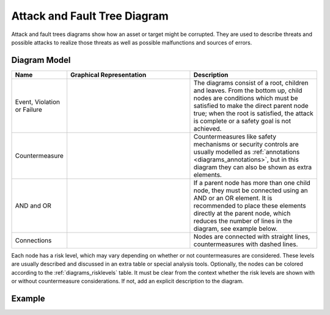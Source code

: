 .. _docu_attack_fault_tree_diagrams:

Attack and Fault Tree Diagram
=============================

Attack and fault trees diagrams show how an asset or target might be corrupted.
They are used to describe threats and possible attacks to realize those threats as well as possible
malfunctions and sources of errors.

Diagram Model
-------------

.. list-table::
   :header-rows: 1
   :width: 100%
   :widths: 15 50 50

   * - Name
     - Graphical Representation
     - Description
   * - Event, Violation or Failure
     - .. image:: _static/tree/tree-event.png
          :align: center
          :scale: 100%
     - The diagrams consist of a root, children and leaves. From the bottom up, child nodes are
       conditions which must be satisfied to make the direct parent node true; when the root is
       satisfied, the attack is complete or a safety goal is not achieved.
   * - Countermeasure
     - .. image:: _static/tree/tree-counter.png
          :align: center
          :scale: 100%
     - Countermeasures like safety mechanisms or security controls are usually modelled as
       :ref:`annotations <diagrams_annotations>`, but in this diagram they can also be shown
       as extra elements.
   * - AND and OR
     - .. image:: _static/tree/tree-andor.png
          :align: center
          :scale: 100%
     - If a parent node has more than one child node, they must be connected using an AND or an OR
       element. It is recommended to place these elements directly at the parent node, which
       reduces the number of lines in the diagram, see example below.
   * - Connections
     - .. image:: _static/tree/tree-connections.png
          :align: center
          :scale: 100%
     - Nodes are connected with straight lines, countermeasures with dashed lines.

Each node has a risk level, which may vary depending on whether or not countermeasures are
considered. These levels are usually described and discussed in an extra table or special analysis
tools. Optionally, the nodes can be colored according to the :ref:`diagrams_risklevels` table.
It must be clear from the context whether the risk levels are shown with or without countermeasure
considerations. If not, add an explicit description to the diagram.

Example
-------

.. image:: _static/tree/tree.drawio.png
    :align: center
    :scale: 100%
